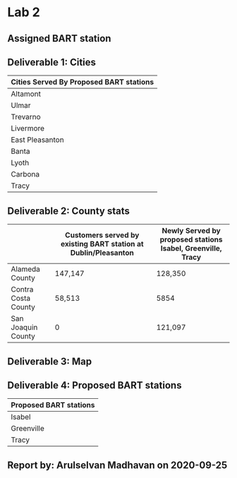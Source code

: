 * Lab 2
** Assigned BART station 
   [[./county.png]]

** Deliverable 1: Cities 
| Cities Served By Proposed BART stations |
|-----------------------------------------|
| Altamont                                |
| Ulmar                                   |
| Trevarno                                |
| Livermore                               |
| East Pleasanton                         |
| Banta                                   |
| Lyoth                                   |
| Carbona                                 |
| Tracy                                   |

** Deliverable 2: County stats
|                     | Customers served by existing BART station at Dublin/Pleasanton | Newly Served by proposed stations Isabel, Greenville, Tracy |
|---------------------+----------------------------------------------------------------+-------------------------------------------------------------|
| Alameda County      | 147,147                                                        | 128,350                                                     |
| Contra Costa County | 58,513                                                         | 5854                                                        |
| San Joaquin County  | 0                                                              | 121,097                                                     |

** Deliverable 3: Map
   [[../lab2/Lab2_files_AM/MyResultsFolder/image1_svg.svg]]

** Deliverable 4: Proposed BART stations
| Proposed BART stations |
|------------------------|
| Isabel                 |
| Greenville             |
| Tracy                  |
   
** Report by: Arulselvan Madhavan on 2020-09-25
